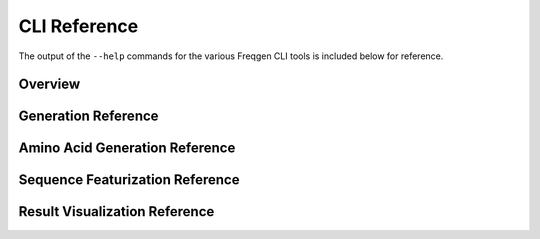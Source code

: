 CLI Reference
=============

The output of the ``--help`` commands for the various Freqgen CLI tools is
included below for reference.

Overview
--------

.. command-output:: freqgen --help

Generation Reference
--------------------

.. command-output:: freqgen generate --help

Amino Acid Generation Reference
-------------------------------

.. command-output:: freqgen aa --help

Sequence Featurization Reference
--------------------------------

.. command-output:: freqgen featurize --help

Result Visualization Reference
------------------------------

.. command-output:: freqgen visualize --help
